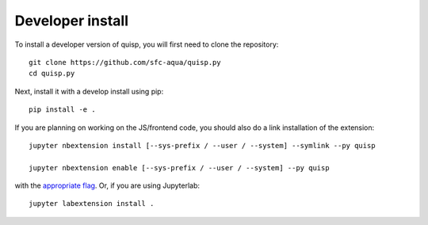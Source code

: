
Developer install
=================


To install a developer version of quisp, you will first need to clone
the repository::

    git clone https://github.com/sfc-aqua/quisp.py
    cd quisp.py

Next, install it with a develop install using pip::

    pip install -e .


If you are planning on working on the JS/frontend code, you should also do
a link installation of the extension::

    jupyter nbextension install [--sys-prefix / --user / --system] --symlink --py quisp

    jupyter nbextension enable [--sys-prefix / --user / --system] --py quisp

with the `appropriate flag`_. Or, if you are using Jupyterlab::

    jupyter labextension install .


.. links

.. _`appropriate flag`: https://jupyter-notebook.readthedocs.io/en/stable/extending/frontend_extensions.html#installing-and-enabling-extensions
